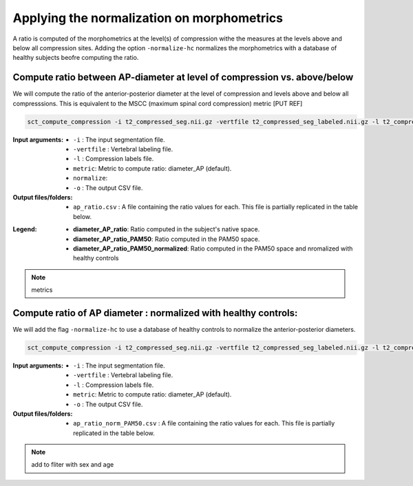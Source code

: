 .. _normalizing-morphometrics:

Applying the normalization on morphometrics
#############################

A ratio is computed of the morphometrics at the level(s) of compression withe the measures at the levels above and below all compression sites. 
Adding the option ``-normalize-hc`` normalizes the morphometrics with a database of healthy subjects beofre computing the ratio.

Compute ratio between **AP-diameter** at level of compression vs. above/below
--------------------------------------------------------------------------------
We will compute the ratio of the anterior-posterior diameter at the level of compression and levels above and below all compresssions.
This is equivalent to the MSCC (maximum spinal cord compression) metric [PUT REF]

.. code:: sh

   sct_compute_compression -i t2_compressed_seg.nii.gz -vertfile t2_compressed_seg_labeled.nii.gz -l t2_compressed_labels-compression.nii.gz -metric diameter_AP -normalize-hc 0 -o ap_ratio_norm_PAM50.csv

:Input arguments:
   - ``-i`` : The input segmentation file.
   - ``-vertfile`` : Vertebral labeling file.
   - ``-l`` : Compression labels file.
   - ``metric``: Metric to compute ratio: diameter_AP (default). 
   - ``normalize``: 
   - ``-o`` : The output CSV file.
:Output files/folders:
   - ``ap_ratio.csv`` : A file containing the ratio values for each. This file is partially replicated in the table below.


.. csv-table:: Anterior - posterior diameter ratio with levels above and below all compressions.
   :file: ap_ratio_norm_PAM50.csv
   :header-rows: 1

:Legend:   
   - **diameter_AP_ratio**: Ratio computed in the subject's native space.
   - **diameter_AP_ratio_PAM50**: Ratio computed in the PAM50 space.
   - **diameter_AP_ratio_PAM50_normalized**: Ratio computed in the PAM50 space and nromalized with healthy controls


.. note::
   metrics

Compute ratio of **AP diameter** : normalized with healthy controls:
--------------------------------------------------------------------------------
We will add the flag ``-normalize-hc`` to use a database of healthy controls to normalize the anterior-posterior diameters.

.. code:: sh

   sct_compute_compression -i t2_compressed_seg.nii.gz -vertfile t2_compressed_seg_labeled.nii.gz -l t2_compressed_compression_labels.nii.gz -metric area -normalize-hc 1 -o area_ratio_norm_PAM50.csv

:Input arguments:
   - ``-i`` : The input segmentation file.
   - ``-vertfile`` : Vertebral labeling file.
   - ``-l`` : Compression labels file.
   - ``metric``: Metric to compute ratio: diameter_AP (default).
   - ``-o`` : The output CSV file.

:Output files/folders:
   - ``ap_ratio_norm_PAM50.csv`` : A file containing the ratio values for each. This file is partially replicated in the table below.

.. csv-table:: Cross-sectional area ratio with levels above and below all compressions.
   :file: area_ratio_norm_PAM50.csv
   :header-rows: 1

.. note::
   add to fliter with sex and age